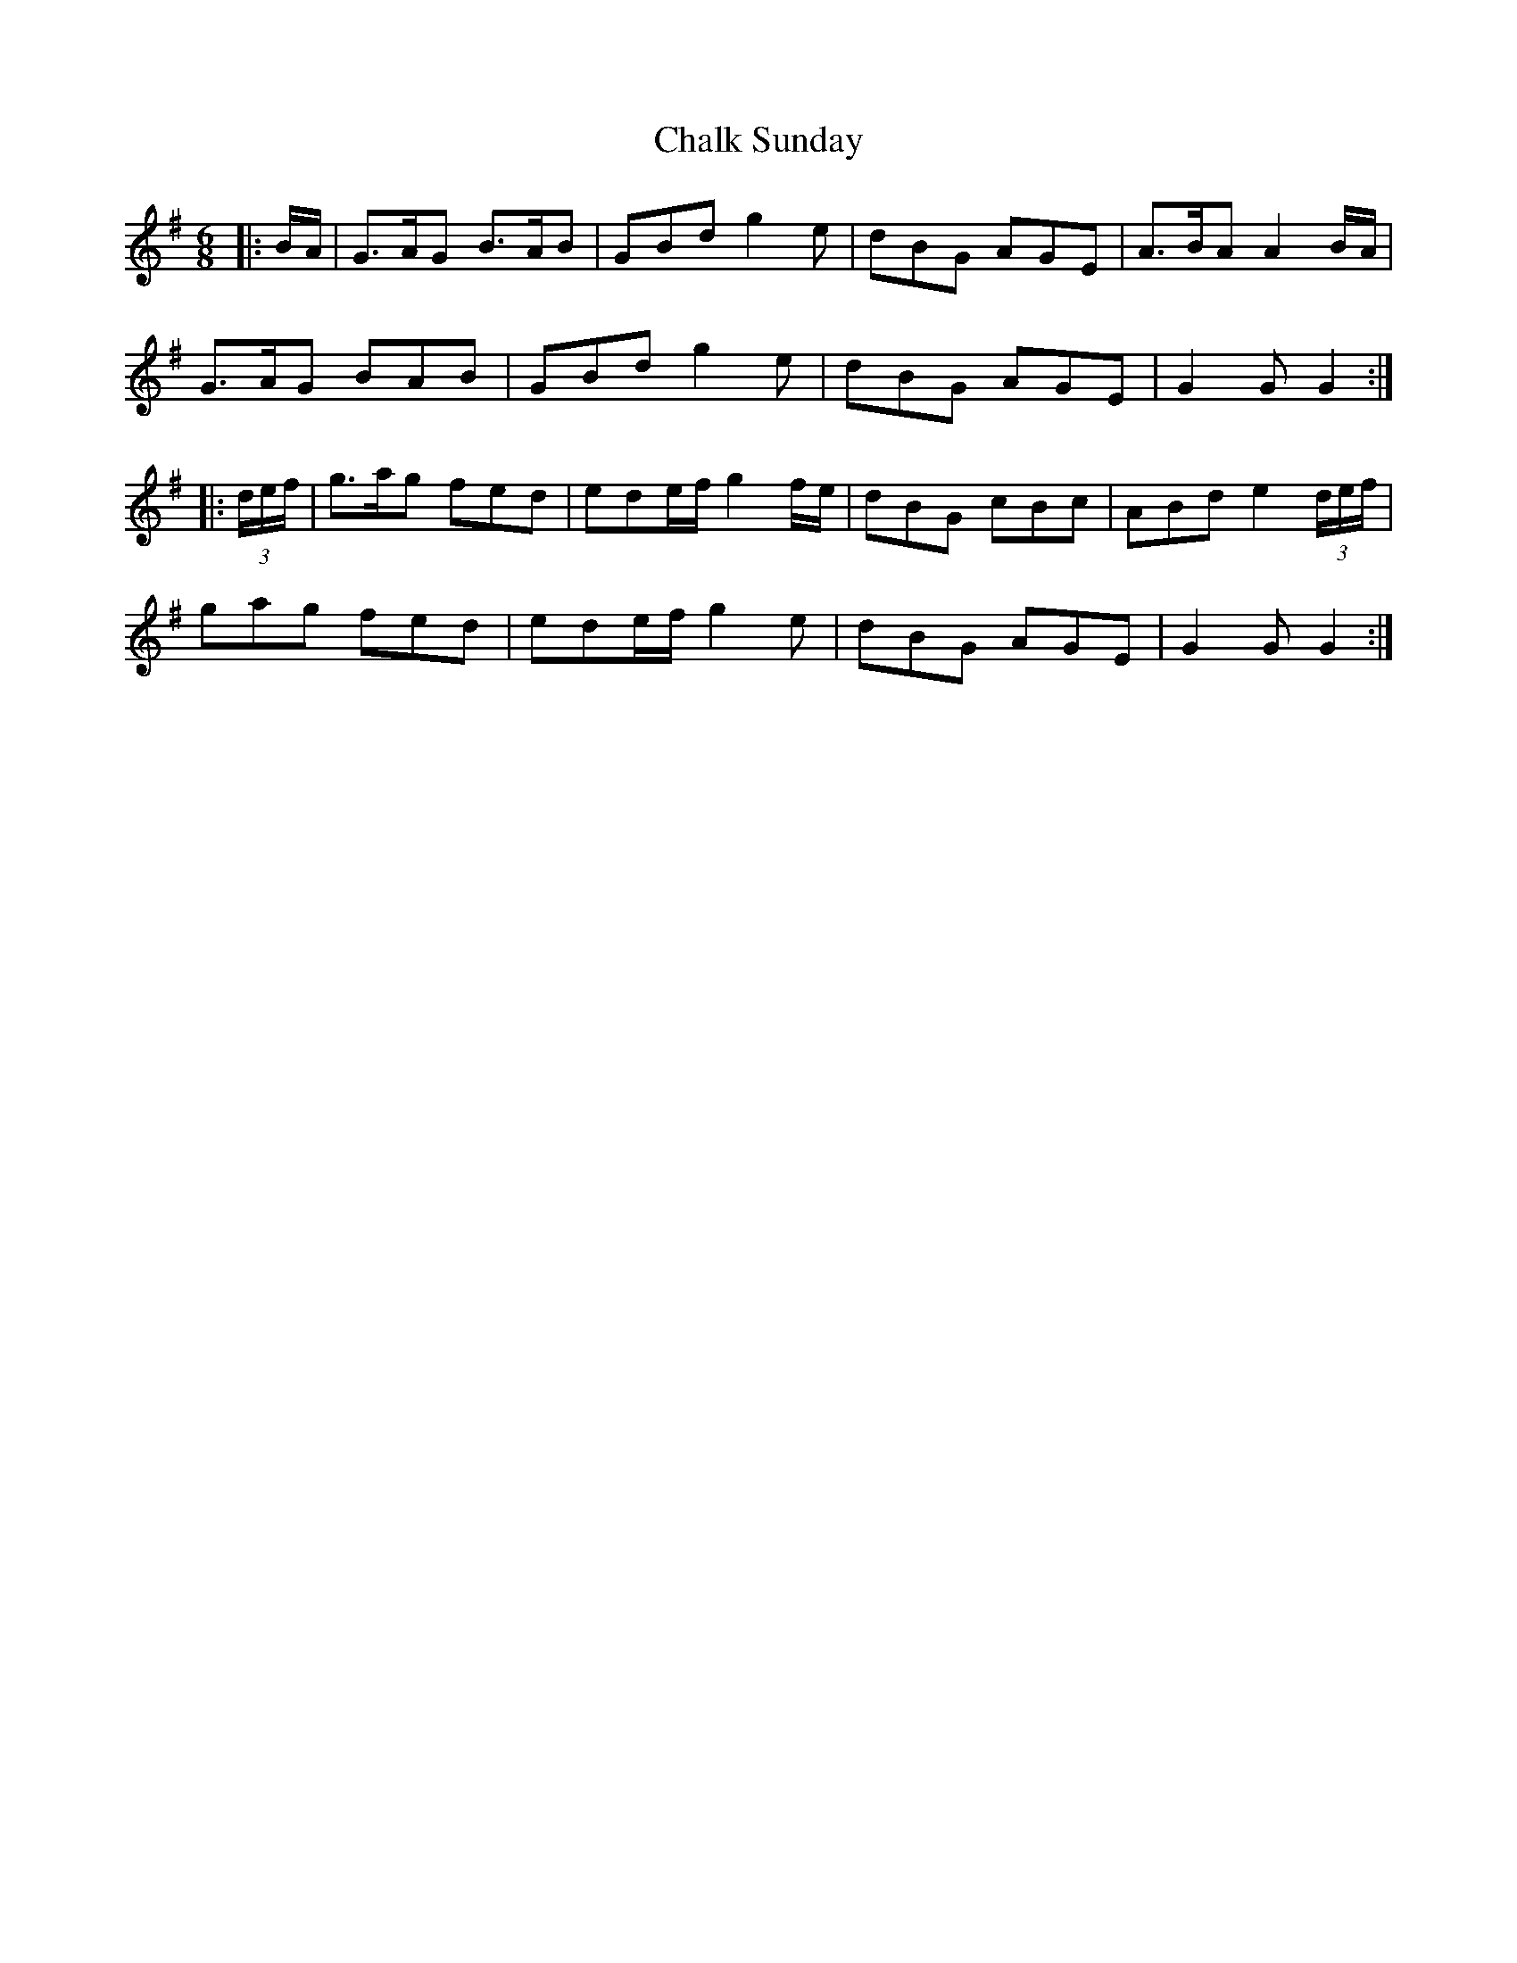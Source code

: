 X: 6724
T: Chalk Sunday
R: jig
M: 6/8
K: Gmajor
|:B/A/|G>AG B>AB|GBd g2 e|dBG AGE|A>BA A2 B/A/|
G>AG BAB|GBd g2 e|dBG AGE|G2 G G2:|
|:(3d/e/f/|g>ag fed|ede/f/ g2 f/e/|dBG cBc|ABd e2 (3d/e/f/|
gag fed|ede/f/ g2 e|dBG AGE|G2 G G2:|

